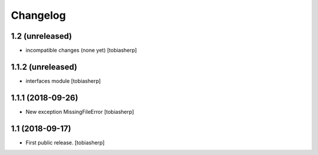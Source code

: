 Changelog
=========

1.2 (unreleased)
----------------

- incompatible changes (none yet)
  [tobiasherp]


1.1.2 (unreleased)
------------------

- interfaces module
  [tobiasherp]


1.1.1 (2018-09-26)
------------------

- New exception MissingFileError
  [tobiasherp]


1.1 (2018-09-17)
----------------

- First public release.
  [tobiasherp]
